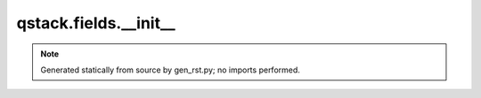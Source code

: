 qstack.fields.\_\_init\_\_
==========================

.. note::
   Generated statically from source by gen_rst.py; no imports performed.
